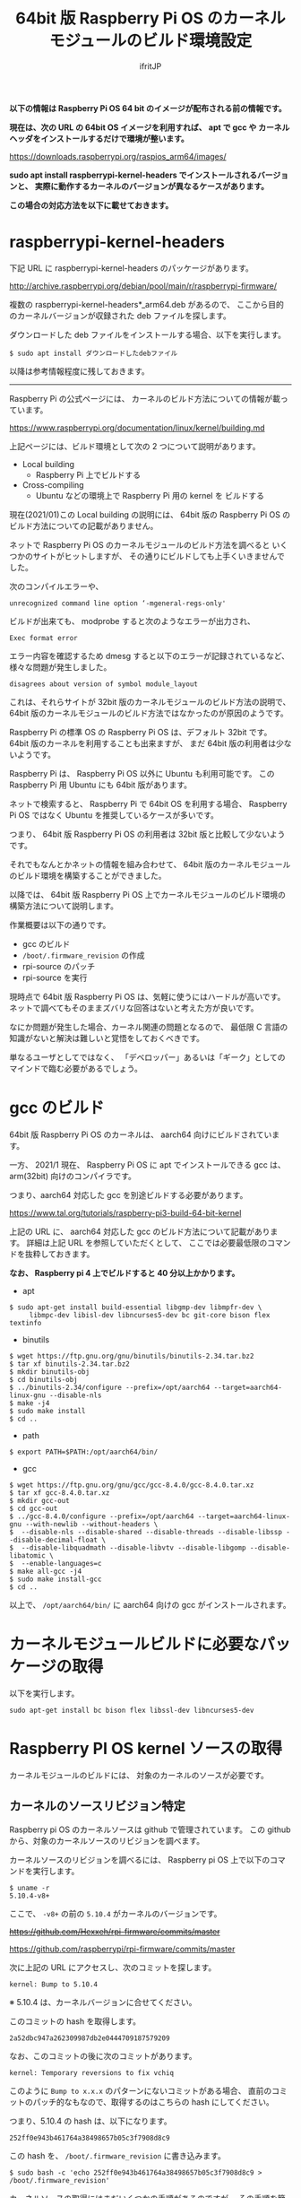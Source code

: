 #+TITLE: 64bit 版 Raspberry Pi OS のカーネルモジュールのビルド環境設定
# -*- coding:utf-8 -*-
#+AUTHOR: ifritJP
#+STARTUP: nofold
#+OPTIONS: ^:{}

*以下の情報は Raspberry Pi OS 64 bit のイメージが配布される前の情報です。*

*現在は、次の URL の 64bit OS イメージを利用すれば、*
*apt で gcc や カーネルヘッダをインストールするだけで環境が整います。*

<https://downloads.raspberrypi.org/raspios_arm64/images/>


*sudo apt install raspberrypi-kernel-headers でインストールされるバージョンと、*
*実際に動作するカーネルのバージョンが異なるケースがあります。*

*この場合の対応方法を以下に載せておきます。* 

* raspberrypi-kernel-headers 

下記 URL に raspberrypi-kernel-headers のパッケージがあります。

<http://archive.raspberrypi.org/debian/pool/main/r/raspberrypi-firmware/>

複数の raspberrypi-kernel-headers*_arm64.deb があるので、
ここから目的のカーネルバージョンが収録された deb ファイルを探します。

ダウンロードした deb ファイルをインストールする場合、以下を実行します。

: $ sudo apt install ダウンロードしたdebファイル


以降は参考情報程度に残しておきます。

-----

Raspberry Pi の公式ページには、
カーネルのビルド方法についての情報が載っています。

<https://www.raspberrypi.org/documentation/linux/kernel/building.md>

上記ページには、ビルド環境として次の 2 つについて説明があります。

- Local building
  - Raspberry Pi 上でビルドする
- Cross-compiling
  - Ubuntu などの環境上で Raspberry Pi 用の kernel を     ビルドする

現在(2021/01)この Local building の説明には、
64bit 版の Raspberry Pi OS のビルド方法についての記載がありません。

ネットで Raspberry Pi OS のカーネルモジュールのビルド方法を調べると
いくつかのサイトがヒットしますが、
その通りにビルドしても上手くいきませんでした。

次のコンパイルエラーや、

: unrecognized command line option ‘-mgeneral-regs-only'

ビルドが出来ても、 modprobe すると次のようなエラーが出力され、

: Exec format error

エラー内容を確認するため dmesg すると以下のエラーが記録されているなど、
様々な問題が発生しました。

: disagrees about version of symbol module_layout

これは、それらサイトが 32bit 版のカーネルモジュールのビルド方法の説明で、
64bit 版のカーネルモジュールのビルド方法ではなかったのが原因のようです。

Raspberry Pi の標準 OS の Raspberry Pi OS は、デフォルト 32bit です。
64bit 版のカーネルを利用することも出来ますが、
まだ 64bit 版の利用者は少ないようです。

Raspberry Pi は、 Raspberry Pi OS 以外に Ubuntu も利用可能です。
この Raspberry Pi 用 Ubuntu にも 64bit 版があります。

ネットで検索すると、 Raspberry Pi で 64bit OS を利用する場合、
Raspberry Pi OS ではなく Ubuntu を推奨しているケースが多いです。

つまり、 64bit 版 Raspberry Pi OS の利用者は 32bit 版と比較して少ないようです。

それでもなんとかネットの情報を組み合わせて、
64bit 版のカーネルモジュールのビルド環境を構築することができました。

以降では、
64bit 版 Raspberry Pi OS 上でカーネルモジュールのビルド環境の
構築方法について説明します。

作業概要は以下の通りです。

- gcc のビルド
- =/boot/.firmware_revision= の作成
- rpi-source のパッチ
- rpi-source を実行


現時点で 64bit 版 Raspberry Pi OS は、気軽に使うにはハードルが高いです。
ネットで調べてもそのままズバリな回答はないと考えた方が良いです。

なにか問題が発生した場合、カーネル関連の問題となるので、
最低限 C 言語の知識がないと解決は難しいと覚悟をしておくべきです。

単なるユーザとしてではなく、
「デベロッパー」あるいは「ギーク」としてのマインドで臨む必要があるでしょう。


* gcc のビルド

64bit 版 Raspberry Pi OS のカーネルは、 aarch64 向けにビルドされています。

一方、 2021/1 現在、 Raspberry Pi OS に apt でインストールできる gcc は、
arm(32bit) 向けのコンパイラです。

つまり、aarch64 対応した gcc を別途ビルドする必要があります。

<https://www.tal.org/tutorials/raspberry-pi3-build-64-bit-kernel>

上記の URL に、 aarch64 対応した gcc のビルド方法について記載があります。
詳細は上記 URL を参照していただくとして、
ここでは必要最低限のコマンドを抜粋しておきます。

*なお、 Raspberry pi 4 上でビルドすると 40 分以上かかります。*

- apt
: $ sudo apt-get install build-essential libgmp-dev libmpfr-dev \
:      libmpc-dev libisl-dev libncurses5-dev bc git-core bison flex textinfo

- binutils
: $ wget https://ftp.gnu.org/gnu/binutils/binutils-2.34.tar.bz2
: $ tar xf binutils-2.34.tar.bz2
: $ mkdir binutils-obj
: $ cd binutils-obj
: $ ../binutils-2.34/configure --prefix=/opt/aarch64 --target=aarch64-linux-gnu --disable-nls
: $ make -j4
: $ sudo make install
: $ cd ..

- path
: $ export PATH=$PATH:/opt/aarch64/bin/

- gcc
: $ wget https://ftp.gnu.org/gnu/gcc/gcc-8.4.0/gcc-8.4.0.tar.xz
: $ tar xf gcc-8.4.0.tar.xz
: $ mkdir gcc-out
: $ cd gcc-out
: $ ../gcc-8.4.0/configure --prefix=/opt/aarch64 --target=aarch64-linux-gnu --with-newlib --without-headers \
: $  --disable-nls --disable-shared --disable-threads --disable-libssp --disable-decimal-float \
: $  --disable-libquadmath --disable-libvtv --disable-libgomp --disable-libatomic \
: $  --enable-languages=c
: $ make all-gcc -j4
: $ sudo make install-gcc
: $ cd ..

以上で、 =/opt/aarch64/bin/= に aarch64 向けの gcc がインストールされます。

* カーネルモジュールビルドに必要なパッケージの取得

以下を実行します。

: sudo apt-get install bc bison flex libssl-dev libncurses5-dev

* Raspberry PI OS kernel ソースの取得

カーネルモジュールのビルドには、
対象のカーネルのソースが必要です。

** カーネルのソースリビジョン特定

Raspberry pi OS のカーネルソースは github で管理されています。
この github から、対象のカーネルソースのリビジョンを調べます。

カーネルソースのリビジョンを調べるには、
Raspberry pi OS 上で以下のコマンドを実行します。

: $ uname -r
: 5.10.4-v8+

ここで、 =-v8+= の前の =5.10.4= がカーネルのバージョンです。

+<https://github.com/Hexxeh/rpi-firmware/commits/master>+

<https://github.com/raspberrypi/rpi-firmware/commits/master>

次に上記の URL にアクセスし、次のコミットを探します。

: kernel: Bump to 5.10.4

※ 5.10.4 は、カーネルバージョンに合せてください。

このコミットの hash を取得します。

: 2a52dbc947a262309987db2e0444709187579209

なお、このコミットの後に次のコミットがあります。

: kernel: Temporary reversions to fix vchiq

このように =Bump to x.x.x= のパターンにないコミットがある場合、
直前のコミットのパッチ的なもなので、取得するのはこちらの hash にしてください。

つまり、5.10.4 の hash は、以下になります。

: 252ff0e943b461764a38498657b05c3f7908d8c9

この hash を、 =/boot/.firmware_revision= に書き込みます。

: $ sudo bash -c 'echo 252ff0e943b461764a38498657b05c3f7908d8c9 > /boot/.firmware_revision'

カーネルソースの取得にはまだいくつかの手順があるのですが、
その手順を簡略化するためのツール rpi-source があります。

<https://github.com/RPi-Distro/rpi-source.git>

しかし、この rpi-source も 64bit 対応されていません。
今回は、この rpi-source にパッチをあてて使用します。

** rpi-source パッチ
  
: $ git clone https://github.com/RPi-Distro/rpi-source.git

この =rpi-source/rpi-source= に以下を追加します。

#+BEGIN_SRC diff
 def processor_type_suffix():
+    kernel = os.environ.get('KERNEL')
+    if kernel != None:
+        return kernel.replace( 'kernel', '' )
     if processor_type == 0:
         return ''
#+END_SRC

** rpi-source の使用方法

次を実行します。   

: $ ARCH=arm64 CROSS_COMPILE=/opt/aarch64/bin/aarch64-linux-gnu- KERNEL=kernel8 ./rpi-source 

ここで =ARCH=arm64= は 64bit カーネルを指し、
=CROSS_COMPILE=/opt/aarch64/bin/aarch64-linux-gnu-= は 使用する gcc を、
ビルドした gcc に切り替え、
=KERNEL=kernel8= はカーネルの種別を指定します。

これによって、
カーネルソースが取得され、カーネルモジュールのビルドに必要な準備が完了です。

* カーネルモジュールのビルド

カーネルモジュールのビルド方法は、
対象のカーネルモジュールのビルド方法に依存します。

ただし、次のオプションを忘れずに指定してください。

: $ KERNEL=kernel8 make ARCH=arm64 CROSS_COMPILE=/opt/aarch64/bin/aarch64-linux-gnu-

*※ ビルドコマンドが make の場合*

* 参考情報

ビルドしたカーネルモジュールを modprobe した際のエラーについて、
以下のサイトが非常に有用でした。

<https://enakai00.hatenablog.com/entry/20110509/1304910773>
